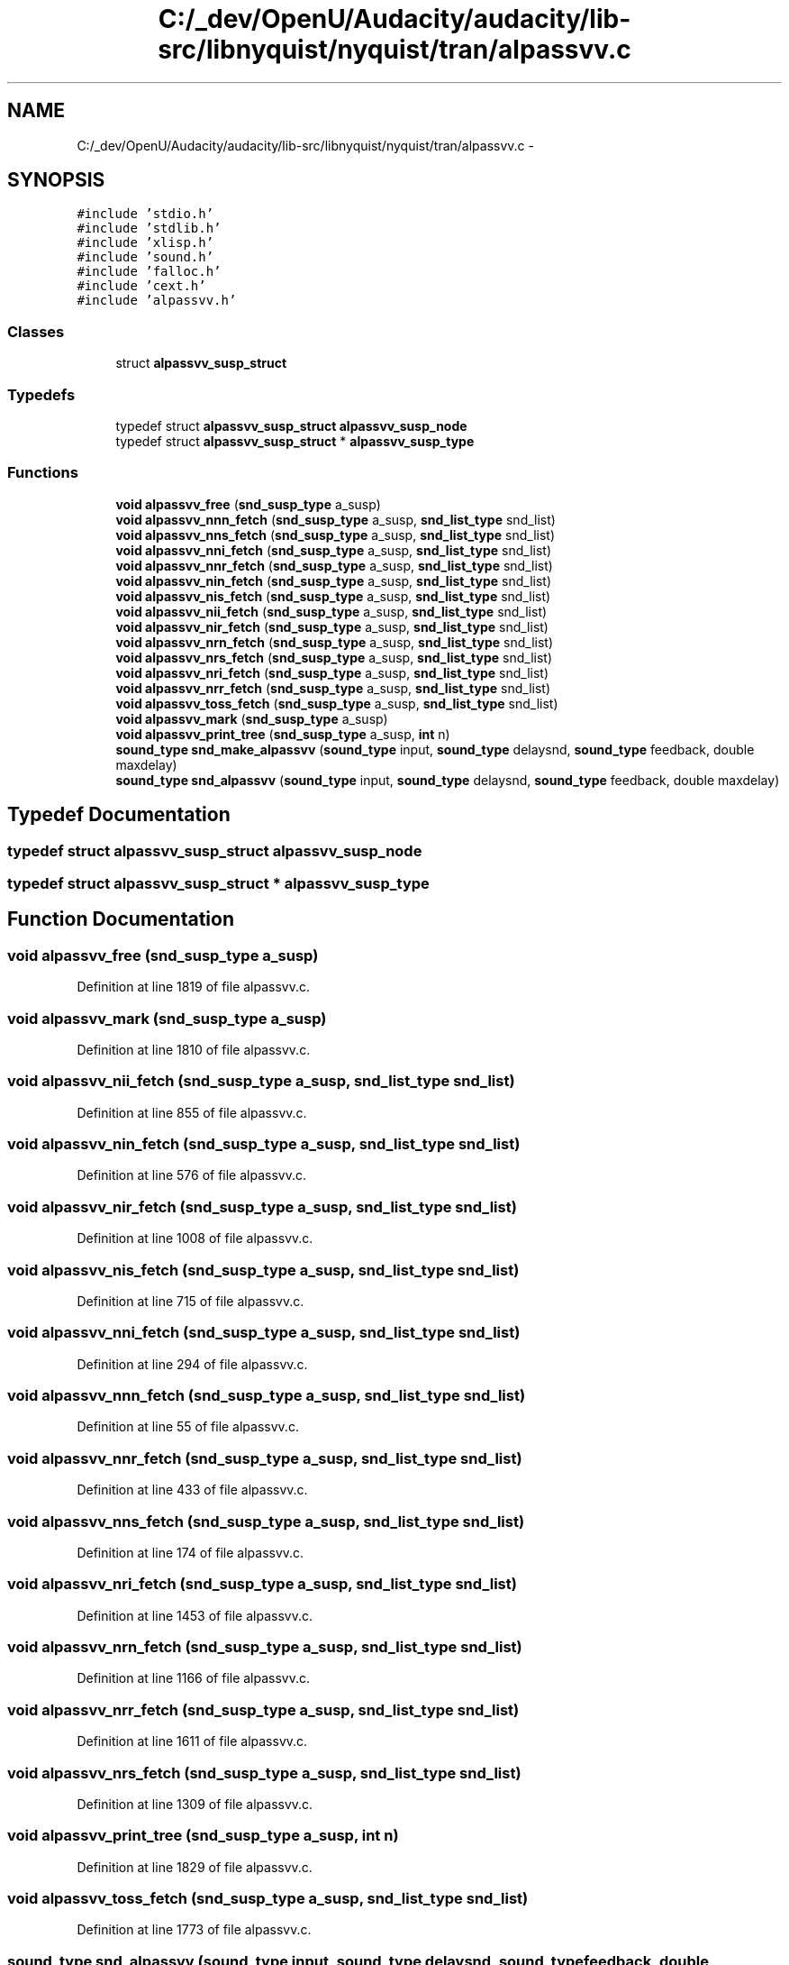 .TH "C:/_dev/OpenU/Audacity/audacity/lib-src/libnyquist/nyquist/tran/alpassvv.c" 3 "Thu Apr 28 2016" "Audacity" \" -*- nroff -*-
.ad l
.nh
.SH NAME
C:/_dev/OpenU/Audacity/audacity/lib-src/libnyquist/nyquist/tran/alpassvv.c \- 
.SH SYNOPSIS
.br
.PP
\fC#include 'stdio\&.h'\fP
.br
\fC#include 'stdlib\&.h'\fP
.br
\fC#include 'xlisp\&.h'\fP
.br
\fC#include 'sound\&.h'\fP
.br
\fC#include 'falloc\&.h'\fP
.br
\fC#include 'cext\&.h'\fP
.br
\fC#include 'alpassvv\&.h'\fP
.br

.SS "Classes"

.in +1c
.ti -1c
.RI "struct \fBalpassvv_susp_struct\fP"
.br
.in -1c
.SS "Typedefs"

.in +1c
.ti -1c
.RI "typedef struct \fBalpassvv_susp_struct\fP \fBalpassvv_susp_node\fP"
.br
.ti -1c
.RI "typedef struct \fBalpassvv_susp_struct\fP * \fBalpassvv_susp_type\fP"
.br
.in -1c
.SS "Functions"

.in +1c
.ti -1c
.RI "\fBvoid\fP \fBalpassvv_free\fP (\fBsnd_susp_type\fP a_susp)"
.br
.ti -1c
.RI "\fBvoid\fP \fBalpassvv_nnn_fetch\fP (\fBsnd_susp_type\fP a_susp, \fBsnd_list_type\fP snd_list)"
.br
.ti -1c
.RI "\fBvoid\fP \fBalpassvv_nns_fetch\fP (\fBsnd_susp_type\fP a_susp, \fBsnd_list_type\fP snd_list)"
.br
.ti -1c
.RI "\fBvoid\fP \fBalpassvv_nni_fetch\fP (\fBsnd_susp_type\fP a_susp, \fBsnd_list_type\fP snd_list)"
.br
.ti -1c
.RI "\fBvoid\fP \fBalpassvv_nnr_fetch\fP (\fBsnd_susp_type\fP a_susp, \fBsnd_list_type\fP snd_list)"
.br
.ti -1c
.RI "\fBvoid\fP \fBalpassvv_nin_fetch\fP (\fBsnd_susp_type\fP a_susp, \fBsnd_list_type\fP snd_list)"
.br
.ti -1c
.RI "\fBvoid\fP \fBalpassvv_nis_fetch\fP (\fBsnd_susp_type\fP a_susp, \fBsnd_list_type\fP snd_list)"
.br
.ti -1c
.RI "\fBvoid\fP \fBalpassvv_nii_fetch\fP (\fBsnd_susp_type\fP a_susp, \fBsnd_list_type\fP snd_list)"
.br
.ti -1c
.RI "\fBvoid\fP \fBalpassvv_nir_fetch\fP (\fBsnd_susp_type\fP a_susp, \fBsnd_list_type\fP snd_list)"
.br
.ti -1c
.RI "\fBvoid\fP \fBalpassvv_nrn_fetch\fP (\fBsnd_susp_type\fP a_susp, \fBsnd_list_type\fP snd_list)"
.br
.ti -1c
.RI "\fBvoid\fP \fBalpassvv_nrs_fetch\fP (\fBsnd_susp_type\fP a_susp, \fBsnd_list_type\fP snd_list)"
.br
.ti -1c
.RI "\fBvoid\fP \fBalpassvv_nri_fetch\fP (\fBsnd_susp_type\fP a_susp, \fBsnd_list_type\fP snd_list)"
.br
.ti -1c
.RI "\fBvoid\fP \fBalpassvv_nrr_fetch\fP (\fBsnd_susp_type\fP a_susp, \fBsnd_list_type\fP snd_list)"
.br
.ti -1c
.RI "\fBvoid\fP \fBalpassvv_toss_fetch\fP (\fBsnd_susp_type\fP a_susp, \fBsnd_list_type\fP snd_list)"
.br
.ti -1c
.RI "\fBvoid\fP \fBalpassvv_mark\fP (\fBsnd_susp_type\fP a_susp)"
.br
.ti -1c
.RI "\fBvoid\fP \fBalpassvv_print_tree\fP (\fBsnd_susp_type\fP a_susp, \fBint\fP n)"
.br
.ti -1c
.RI "\fBsound_type\fP \fBsnd_make_alpassvv\fP (\fBsound_type\fP input, \fBsound_type\fP delaysnd, \fBsound_type\fP feedback, double maxdelay)"
.br
.ti -1c
.RI "\fBsound_type\fP \fBsnd_alpassvv\fP (\fBsound_type\fP input, \fBsound_type\fP delaysnd, \fBsound_type\fP feedback, double maxdelay)"
.br
.in -1c
.SH "Typedef Documentation"
.PP 
.SS "typedef struct \fBalpassvv_susp_struct\fP  \fBalpassvv_susp_node\fP"

.SS "typedef struct \fBalpassvv_susp_struct\fP * \fBalpassvv_susp_type\fP"

.SH "Function Documentation"
.PP 
.SS "\fBvoid\fP alpassvv_free (\fBsnd_susp_type\fP a_susp)"

.PP
Definition at line 1819 of file alpassvv\&.c\&.
.SS "\fBvoid\fP alpassvv_mark (\fBsnd_susp_type\fP a_susp)"

.PP
Definition at line 1810 of file alpassvv\&.c\&.
.SS "\fBvoid\fP alpassvv_nii_fetch (\fBsnd_susp_type\fP a_susp, \fBsnd_list_type\fP snd_list)"

.PP
Definition at line 855 of file alpassvv\&.c\&.
.SS "\fBvoid\fP alpassvv_nin_fetch (\fBsnd_susp_type\fP a_susp, \fBsnd_list_type\fP snd_list)"

.PP
Definition at line 576 of file alpassvv\&.c\&.
.SS "\fBvoid\fP alpassvv_nir_fetch (\fBsnd_susp_type\fP a_susp, \fBsnd_list_type\fP snd_list)"

.PP
Definition at line 1008 of file alpassvv\&.c\&.
.SS "\fBvoid\fP alpassvv_nis_fetch (\fBsnd_susp_type\fP a_susp, \fBsnd_list_type\fP snd_list)"

.PP
Definition at line 715 of file alpassvv\&.c\&.
.SS "\fBvoid\fP alpassvv_nni_fetch (\fBsnd_susp_type\fP a_susp, \fBsnd_list_type\fP snd_list)"

.PP
Definition at line 294 of file alpassvv\&.c\&.
.SS "\fBvoid\fP alpassvv_nnn_fetch (\fBsnd_susp_type\fP a_susp, \fBsnd_list_type\fP snd_list)"

.PP
Definition at line 55 of file alpassvv\&.c\&.
.SS "\fBvoid\fP alpassvv_nnr_fetch (\fBsnd_susp_type\fP a_susp, \fBsnd_list_type\fP snd_list)"

.PP
Definition at line 433 of file alpassvv\&.c\&.
.SS "\fBvoid\fP alpassvv_nns_fetch (\fBsnd_susp_type\fP a_susp, \fBsnd_list_type\fP snd_list)"

.PP
Definition at line 174 of file alpassvv\&.c\&.
.SS "\fBvoid\fP alpassvv_nri_fetch (\fBsnd_susp_type\fP a_susp, \fBsnd_list_type\fP snd_list)"

.PP
Definition at line 1453 of file alpassvv\&.c\&.
.SS "\fBvoid\fP alpassvv_nrn_fetch (\fBsnd_susp_type\fP a_susp, \fBsnd_list_type\fP snd_list)"

.PP
Definition at line 1166 of file alpassvv\&.c\&.
.SS "\fBvoid\fP alpassvv_nrr_fetch (\fBsnd_susp_type\fP a_susp, \fBsnd_list_type\fP snd_list)"

.PP
Definition at line 1611 of file alpassvv\&.c\&.
.SS "\fBvoid\fP alpassvv_nrs_fetch (\fBsnd_susp_type\fP a_susp, \fBsnd_list_type\fP snd_list)"

.PP
Definition at line 1309 of file alpassvv\&.c\&.
.SS "\fBvoid\fP alpassvv_print_tree (\fBsnd_susp_type\fP a_susp, \fBint\fP n)"

.PP
Definition at line 1829 of file alpassvv\&.c\&.
.SS "\fBvoid\fP alpassvv_toss_fetch (\fBsnd_susp_type\fP a_susp, \fBsnd_list_type\fP snd_list)"

.PP
Definition at line 1773 of file alpassvv\&.c\&.
.SS "\fBsound_type\fP snd_alpassvv (\fBsound_type\fP input, \fBsound_type\fP delaysnd, \fBsound_type\fP feedback, double maxdelay)"

.PP
Definition at line 1944 of file alpassvv\&.c\&.
.SS "\fBsound_type\fP snd_make_alpassvv (\fBsound_type\fP input, \fBsound_type\fP delaysnd, \fBsound_type\fP feedback, double maxdelay)"

.PP
Definition at line 1846 of file alpassvv\&.c\&.
.SH "Author"
.PP 
Generated automatically by Doxygen for Audacity from the source code\&.
